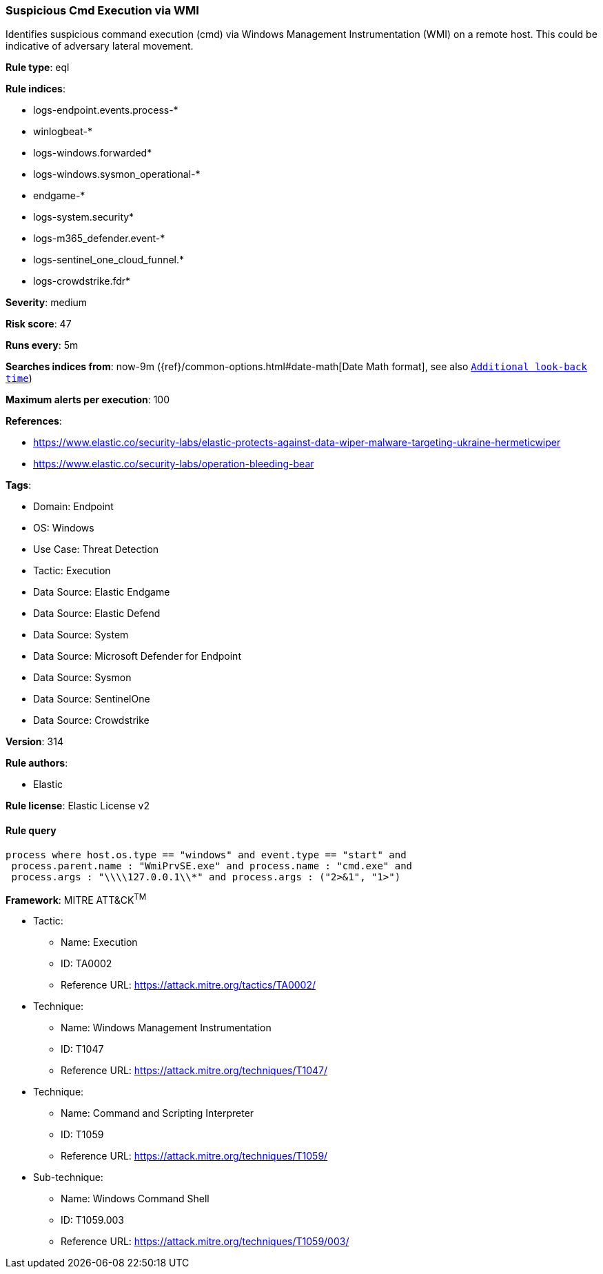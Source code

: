 [[prebuilt-rule-8-14-16-suspicious-cmd-execution-via-wmi]]
=== Suspicious Cmd Execution via WMI

Identifies suspicious command execution (cmd) via Windows Management Instrumentation (WMI) on a remote host. This could be indicative of adversary lateral movement.

*Rule type*: eql

*Rule indices*: 

* logs-endpoint.events.process-*
* winlogbeat-*
* logs-windows.forwarded*
* logs-windows.sysmon_operational-*
* endgame-*
* logs-system.security*
* logs-m365_defender.event-*
* logs-sentinel_one_cloud_funnel.*
* logs-crowdstrike.fdr*

*Severity*: medium

*Risk score*: 47

*Runs every*: 5m

*Searches indices from*: now-9m ({ref}/common-options.html#date-math[Date Math format], see also <<rule-schedule, `Additional look-back time`>>)

*Maximum alerts per execution*: 100

*References*: 

* https://www.elastic.co/security-labs/elastic-protects-against-data-wiper-malware-targeting-ukraine-hermeticwiper
* https://www.elastic.co/security-labs/operation-bleeding-bear

*Tags*: 

* Domain: Endpoint
* OS: Windows
* Use Case: Threat Detection
* Tactic: Execution
* Data Source: Elastic Endgame
* Data Source: Elastic Defend
* Data Source: System
* Data Source: Microsoft Defender for Endpoint
* Data Source: Sysmon
* Data Source: SentinelOne
* Data Source: Crowdstrike

*Version*: 314

*Rule authors*: 

* Elastic

*Rule license*: Elastic License v2


==== Rule query


[source, js]
----------------------------------
process where host.os.type == "windows" and event.type == "start" and
 process.parent.name : "WmiPrvSE.exe" and process.name : "cmd.exe" and
 process.args : "\\\\127.0.0.1\\*" and process.args : ("2>&1", "1>")

----------------------------------

*Framework*: MITRE ATT&CK^TM^

* Tactic:
** Name: Execution
** ID: TA0002
** Reference URL: https://attack.mitre.org/tactics/TA0002/
* Technique:
** Name: Windows Management Instrumentation
** ID: T1047
** Reference URL: https://attack.mitre.org/techniques/T1047/
* Technique:
** Name: Command and Scripting Interpreter
** ID: T1059
** Reference URL: https://attack.mitre.org/techniques/T1059/
* Sub-technique:
** Name: Windows Command Shell
** ID: T1059.003
** Reference URL: https://attack.mitre.org/techniques/T1059/003/
